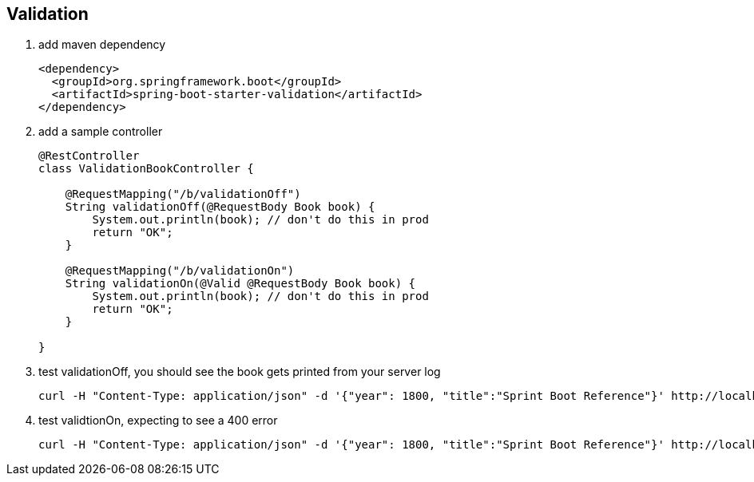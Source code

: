 == Validation
1. add maven dependency
+
[source,xml]
----
<dependency>
  <groupId>org.springframework.boot</groupId>
  <artifactId>spring-boot-starter-validation</artifactId>
</dependency>
----

2. add a sample controller 
+
[source,java]
----
@RestController
class ValidationBookController {

    @RequestMapping("/b/validationOff")
    String validationOff(@RequestBody Book book) {
        System.out.println(book); // don't do this in prod
        return "OK";
    }

    @RequestMapping("/b/validationOn")
    String validationOn(@Valid @RequestBody Book book) {
        System.out.println(book); // don't do this in prod
        return "OK";
    }

}
----

3. test validationOff, you should see the book gets printed from your server log
+
[source,bash]
----
curl -H "Content-Type: application/json" -d '{"year": 1800, "title":"Sprint Boot Reference"}' http://localhost:8080/b/validationOff
----

4. test validtionOn, expecting to see a 400 error
+
[source,bash]
----
curl -H "Content-Type: application/json" -d '{"year": 1800, "title":"Sprint Boot Reference"}' http://localhost:8080/b/validationOn
----
